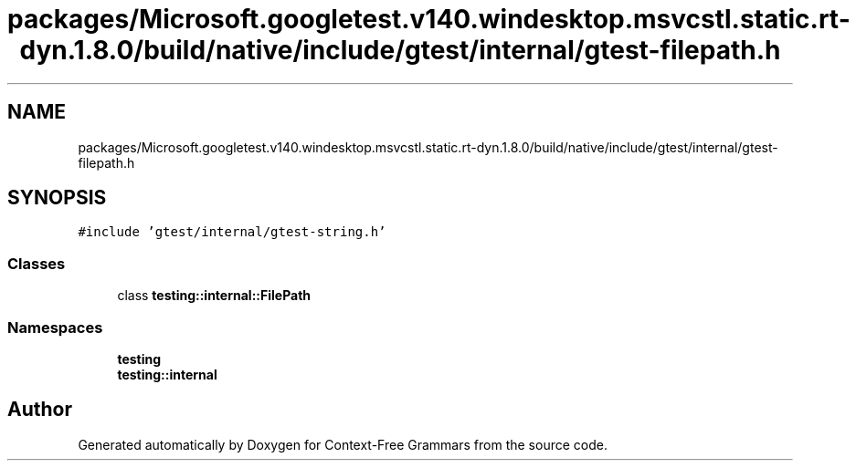 .TH "packages/Microsoft.googletest.v140.windesktop.msvcstl.static.rt-dyn.1.8.0/build/native/include/gtest/internal/gtest-filepath.h" 3 "Tue Jun 4 2019" "Context-Free Grammars" \" -*- nroff -*-
.ad l
.nh
.SH NAME
packages/Microsoft.googletest.v140.windesktop.msvcstl.static.rt-dyn.1.8.0/build/native/include/gtest/internal/gtest-filepath.h
.SH SYNOPSIS
.br
.PP
\fC#include 'gtest/internal/gtest\-string\&.h'\fP
.br

.SS "Classes"

.in +1c
.ti -1c
.RI "class \fBtesting::internal::FilePath\fP"
.br
.in -1c
.SS "Namespaces"

.in +1c
.ti -1c
.RI " \fBtesting\fP"
.br
.ti -1c
.RI " \fBtesting::internal\fP"
.br
.in -1c
.SH "Author"
.PP 
Generated automatically by Doxygen for Context-Free Grammars from the source code\&.

